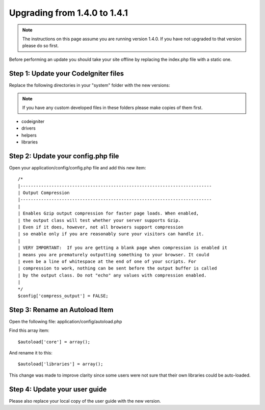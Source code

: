 #############################
Upgrading from 1.4.0 to 1.4.1
#############################

.. note:: The instructions on this page assume you are running version
	1.4.0. If you have not upgraded to that version please do so first.

Before performing an update you should take your site offline by
replacing the index.php file with a static one.

Step 1: Update your CodeIgniter files
=====================================

Replace the following directories in your "system" folder with the new
versions:

.. note:: If you have any custom developed files in these folders please
	make copies of them first.

-  codeigniter
-  drivers
-  helpers
-  libraries

Step 2: Update your config.php file
===================================

Open your application/config/config.php file and add this new item::



    /*
    |--------------------------------------------------------------------------
    | Output Compression
    |--------------------------------------------------------------------------
    |
    | Enables Gzip output compression for faster page loads. When enabled,
    | the output class will test whether your server supports Gzip.
    | Even if it does, however, not all browsers support compression
    | so enable only if you are reasonably sure your visitors can handle it.
    |
    | VERY IMPORTANT:  If you are getting a blank page when compression is enabled it
    | means you are prematurely outputting something to your browser. It could
    | even be a line of whitespace at the end of one of your scripts. For
    | compression to work, nothing can be sent before the output buffer is called
    | by the output class. Do not "echo" any values with compression enabled.
    |
    */
    $config['compress_output'] = FALSE;

Step 3: Rename an Autoload Item
===============================

Open the following file: application/config/autoload.php

Find this array item::

	$autoload['core'] = array();

And rename it to this::

	$autoload['libraries'] = array();

This change was made to improve clarity since some users were not sure
that their own libraries could be auto-loaded.

Step 4: Update your user guide
==============================

Please also replace your local copy of the user guide with the new
version.
